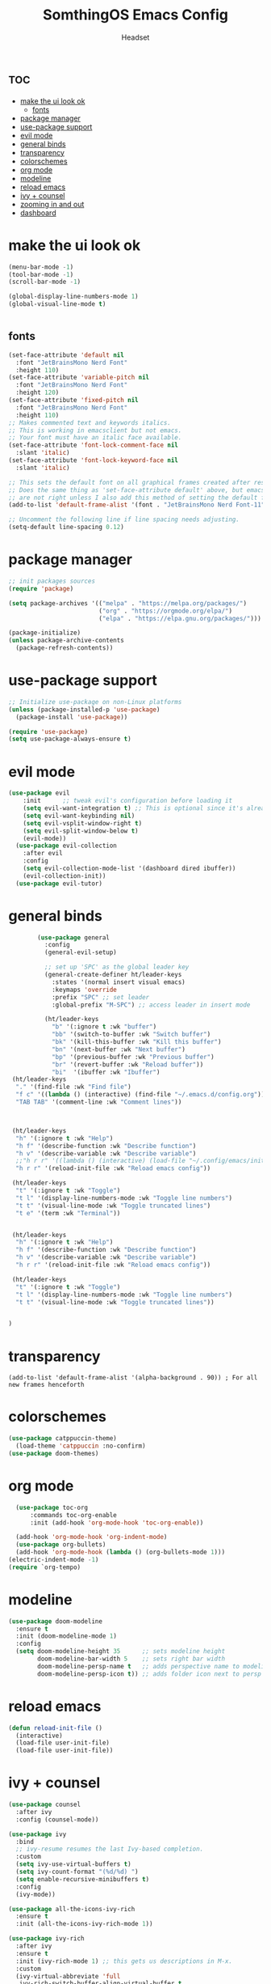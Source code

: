#+TITLE: SomthingOS Emacs Config
#+AUTHOR: Headset
#+STARTUP: showeverything
#+OPTIONS: toc:2


* :toc:
- [[#make-the-ui-look-ok][make the ui look ok]]
  - [[#fonts][fonts]]
- [[#package-manager][package manager]]
- [[#use-package-support][use-package support]]
- [[#evil-mode][evil mode]]
- [[#general-binds][general binds]]
- [[#transparency][transparency]]
- [[#colorschemes][colorschemes]]
- [[#org-mode][org mode]]
- [[#modeline][modeline]]
- [[#reload-emacs][reload emacs]]
- [[#ivy--counsel][ivy + counsel]]
- [[#zooming-in-and-out][zooming in and out]]
- [[#dashboard][dashboard]]

* make the ui look ok
#+begin_src emacs-lisp
(menu-bar-mode -1)
(tool-bar-mode -1)
(scroll-bar-mode -1)

(global-display-line-numbers-mode 1)
(global-visual-line-mode t)


#+end_src
** fonts
#+begin_src emacs-lisp
(set-face-attribute 'default nil
  :font "JetBrainsMono Nerd Font"
  :height 110)
(set-face-attribute 'variable-pitch nil
  :font "JetBrainsMono Nerd Font"
  :height 120)
(set-face-attribute 'fixed-pitch nil
  :font "JetBrainsMono Nerd Font"
  :height 110)
;; Makes commented text and keywords italics.
;; This is working in emacsclient but not emacs.
;; Your font must have an italic face available.
(set-face-attribute 'font-lock-comment-face nil
  :slant 'italic)
(set-face-attribute 'font-lock-keyword-face nil
  :slant 'italic)

;; This sets the default font on all graphical frames created after restarting Emacs.
;; Does the same thing as 'set-face-attribute default' above, but emacsclient fonts
;; are not right unless I also add this method of setting the default font.
(add-to-list 'default-frame-alist '(font . "JetBrainsMono Nerd Font-11"))

;; Uncomment the following line if line spacing needs adjusting.
(setq-default line-spacing 0.12)
#+end_src

* package manager
#+begin_src emacs-lisp
;; init packages sources
(require 'package)

(setq package-archives '(("melpa" . "https://melpa.org/packages/")
                         ("org" . "https://orgmode.org/elpa/")
                         ("elpa" . "https://elpa.gnu.org/packages/")))

(package-initialize)
(unless package-archive-contents
  (package-refresh-contents))
#+end_src

* use-package support
#+begin_src emacs-lisp
;; Initialize use-package on non-Linux platforms
(unless (package-installed-p 'use-package)
  (package-install 'use-package))

(require 'use-package)
(setq use-package-always-ensure t)
#+end_src

* evil mode
#+begin_src emacs-lisp
(use-package evil
    :init      ;; tweak evil's configuration before loading it
    (setq evil-want-integration t) ;; This is optional since it's already set to t by default.
    (setq evil-want-keybinding nil)
    (setq evil-vsplit-window-right t)
    (setq evil-split-window-below t)
    (evil-mode))
  (use-package evil-collection
    :after evil
    :config
    (setq evil-collection-mode-list '(dashboard dired ibuffer))
    (evil-collection-init))
  (use-package evil-tutor)
  #+end_src

* general binds
#+begin_src emacs-lisp
        (use-package general
          :config
          (general-evil-setup)

          ;; set up 'SPC' as the global leader key
          (general-create-definer ht/leader-keys
            :states '(normal insert visual emacs)
            :keymaps 'override
            :prefix "SPC" ;; set leader
            :global-prefix "M-SPC") ;; access leader in insert mode

          (ht/leader-keys
            "b" '(:ignore t :wk "buffer")
            "bb" '(switch-to-buffer :wk "Switch buffer")
            "bk" '(kill-this-buffer :wk "Kill this buffer")
            "bn" '(next-buffer :wk "Next buffer")
            "bp" '(previous-buffer :wk "Previous buffer")
            "br" '(revert-buffer :wk "Reload buffer"))
            "bi"  '(ibuffer :wk "Ibuffer")
 (ht/leader-keys
  "." '(find-file :wk "Find file")
  "f c" '((lambda () (interactive) (find-file "~/.emacs.d/config.org")) :wk "Edit emacs config")
  "TAB TAB" '(comment-line :wk "Comment lines"))



 (ht/leader-keys
  "h" '(:ignore t :wk "Help")
  "h f" '(describe-function :wk "Describe function")
  "h v" '(describe-variable :wk "Describe variable")
  ;;"h r r" '((lambda () (interactive) (load-file "~/.config/emacs/init.el")) :wk "Reload emacs config"))
  "h r r" '(reload-init-file :wk "Reload emacs config"))

 (ht/leader-keys
  "t" '(:ignore t :wk "Toggle")
  "t l" '(display-line-numbers-mode :wk "Toggle line numbers")
  "t t" '(visual-line-mode :wk "Toggle truncated lines")
  "t e" '(term :wk "Terminal"))


 (ht/leader-keys
  "h" '(:ignore t :wk "Help")
  "h f" '(describe-function :wk "Describe function")
  "h v" '(describe-variable :wk "Describe variable")
  "h r r" '(reload-init-file :wk "Reload emacs config"))

 (ht/leader-keys
  "t" '(:ignore t :wk "Toggle")
  "t l" '(display-line-numbers-mode :wk "Toggle line numbers")
  "t t" '(visual-line-mode :wk "Toggle truncated lines"))


)
#+end_src

* transparency
#+begin_src 
(add-to-list 'default-frame-alist '(alpha-background . 90)) ; For all new frames henceforth
#+end_src

* colorschemes
#+begin_src emacs-lisp
  (use-package catppuccin-theme)
    (load-theme 'catppuccin :no-confirm)
  (use-package doom-themes)
 #+end_src

* org mode
#+begin_src emacs-lisp
  (use-package toc-org
      :commands toc-org-enable
      :init (add-hook 'org-mode-hook 'toc-org-enable))

  (add-hook 'org-mode-hook 'org-indent-mode)
  (use-package org-bullets)
  (add-hook 'org-mode-hook (lambda () (org-bullets-mode 1)))
(electric-indent-mode -1)
(require `org-tempo)
#+end_src

* modeline

#+begin_src emacs-lisp
(use-package doom-modeline
  :ensure t
  :init (doom-modeline-mode 1)
  :config
  (setq doom-modeline-height 35      ;; sets modeline height
        doom-modeline-bar-width 5    ;; sets right bar width
        doom-modeline-persp-name t   ;; adds perspective name to modeline
        doom-modeline-persp-icon t)) ;; adds folder icon next to persp name

#+end_src

* reload emacs
#+begin_src emacs-lisp 
(defun reload-init-file ()
  (interactive)
  (load-file user-init-file)
  (load-file user-init-file))
#+end_src

* ivy + counsel
#+begin_src emacs-lisp
(use-package counsel
  :after ivy
  :config (counsel-mode))

(use-package ivy
  :bind
  ;; ivy-resume resumes the last Ivy-based completion.
  :custom
  (setq ivy-use-virtual-buffers t)
  (setq ivy-count-format "(%d/%d) ")
  (setq enable-recursive-minibuffers t)
  :config
  (ivy-mode))

(use-package all-the-icons-ivy-rich
  :ensure t
  :init (all-the-icons-ivy-rich-mode 1))

(use-package ivy-rich
  :after ivy
  :ensure t
  :init (ivy-rich-mode 1) ;; this gets us descriptions in M-x.
  :custom
  (ivy-virtual-abbreviate 'full
   ivy-rich-switch-buffer-align-virtual-buffer t
   ivy-rich-path-style 'abbrev)
  :config
  (ivy-set-display-transformer 'ivy-switch-buffer
                               'ivy-rich-switch-buffer-transformer))
#+end_src

* zooming in and out
#+begin_src emacs-lisp
(global-set-key (kbd "C-=") 'text-scale-increase)
(global-set-key (kbd "C--") 'text-scale-decrease)
(global-set-key (kbd "<C-wheel-up>") 'text-scale-increase)
(global-set-key (kbd "<C-wheel-down>") 'text-scale-decrease)
#+end_src

* dashboard
#+begin_src emacs-lisp
(use-package dashboard
:ensure t 
:init
(setq initial-buffer-choice 'dashboard-open)
(setq dashboard-set-heading-icons t)
(setq dashboard-set-file-icons t)
(setq dashboard-banner-logo-title "Emacs Is More Than A Text Editor!")
(setq dashboard-startup-banner 'logo) ;; use standard emacs logo as banner
(setq dashboard-center-content nil) ;; set to 't' for centered content
(setq dashboard-items '((recents . 5)
                        (agenda . 5 )
                        (bookmarks . 3)
                        (projects . 3)
                        (registers . 3)))
:custom
(dashboard-modify-heading-icons '((recents . "file-text")
                                  (bookmarks . "book")))
:config
(dashboard-setup-startup-hook))
#+end_src
